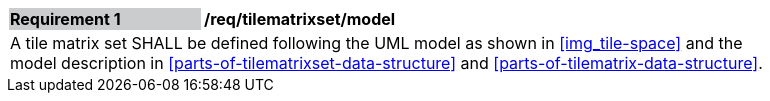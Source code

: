 [[req_tilematrixset_model]]
[width="90%",cols="2,6"]
|===
|*Requirement {counter:req-id}* {set:cellbgcolor:#CACCCE}|*/req/tilematrixset/model* {set:cellbgcolor:#FFFFFF}
2+|A tile matrix set SHALL be defined following the UML model as shown in <<img_tile-space>> and the model description in <<parts-of-tilematrixset-data-structure>> and <<parts-of-tilematrix-data-structure>>. {set:cellbgcolor:#FFFFFF}
|===
